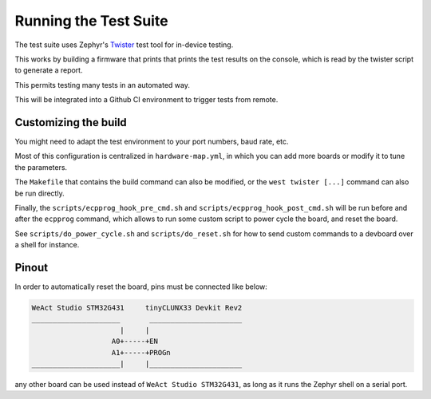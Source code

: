 Running the Test Suite
######################

The test suite uses Zephyr's
`Twister <https://docs.zephyrproject.org/latest/develop/test/twister.html>`_
test tool for in-device testing.

This works by building a firmware that prints that prints the test results on the console,
which is read by the twister script to generate a report.

This permits testing many tests in an automated way.

This will be integrated into a Github CI environment to trigger tests from remote.


Customizing the build
=====================

You might need to adapt the test environment to your port numbers, baud rate, etc.

Most of this configuration is centralized in ``hardware-map.yml``, in which you can
add more boards or modify it to tune the parameters.

The ``Makefile`` that contains the build command can also be modified, or the
``west twister [...]`` command can also be run directly.

Finally, the ``scripts/ecpprog_hook_pre_cmd.sh`` and ``scripts/ecpprog_hook_post_cmd.sh``
will be run before and after the ``ecpprog`` command, which allows to run some custom script
to power cycle the board, and reset the board.

See ``scripts/do_power_cycle.sh`` and ``scripts/do_reset.sh`` for how to send custom commands
to a devboard over a shell for instance.


Pinout
======

In order to automatically reset the board, pins must be connected like below:

.. code-block::

   WeAct Studio STM32G431     tinyCLUNX33 Devkit Rev2
   _____________________       ______________________
                        |     |
                      A0+-----+EN
                      A1+-----+PROGn
   _____________________|     |______________________

.. image:: pinout.jpg

any other board can be used instead of ``WeAct Studio STM32G431``, as long as it runs the
Zephyr shell on a serial port.
